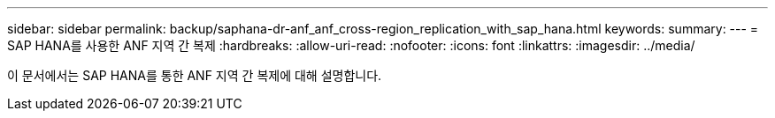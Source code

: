 ---
sidebar: sidebar 
permalink: backup/saphana-dr-anf_anf_cross-region_replication_with_sap_hana.html 
keywords:  
summary:  
---
= SAP HANA를 사용한 ANF 지역 간 복제
:hardbreaks:
:allow-uri-read: 
:nofooter: 
:icons: font
:linkattrs: 
:imagesdir: ../media/


[role="lead"]
이 문서에서는 SAP HANA를 통한 ANF 지역 간 복제에 대해 설명합니다.
